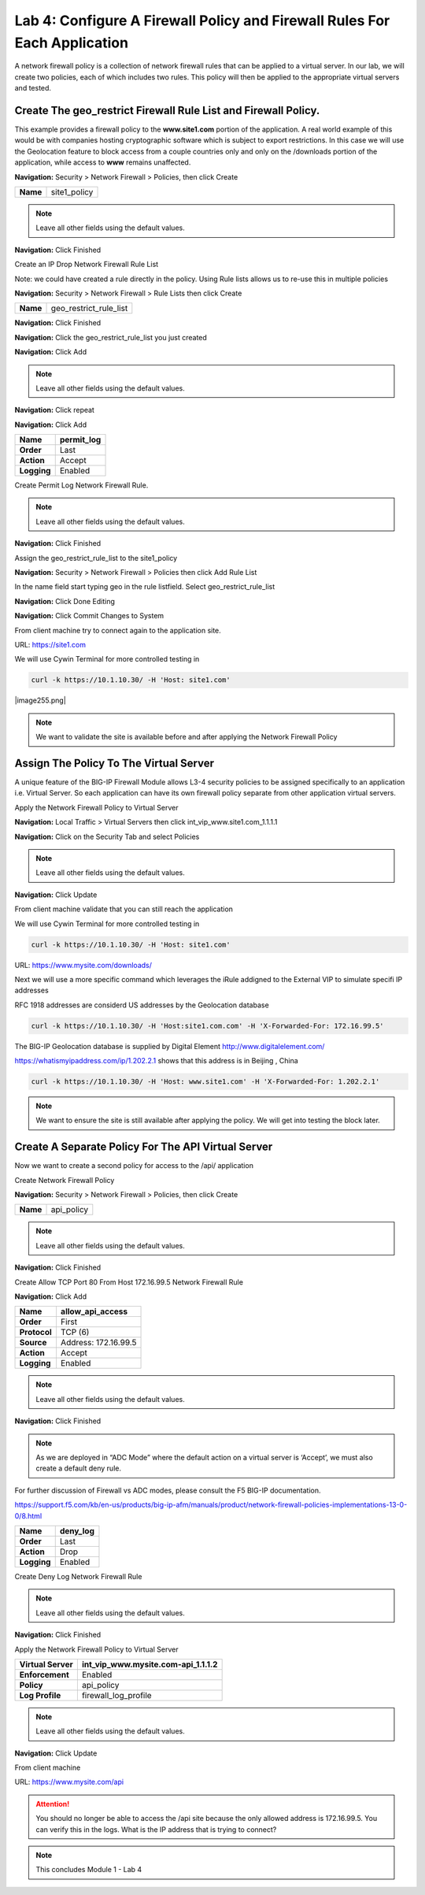 Lab 4: Configure A Firewall Policy and Firewall Rules For Each Application
==========================================================================

A network firewall policy is a collection of network firewall rules that can be applied to a virtual server. In our lab, we will create two policies, each of which includes two rules. This policy will then be applied to the appropriate virtual servers and tested.

Create The geo_restrict Firewall Rule List and Firewall Policy.
~~~~~~~~~~~~~~~~~~~~~~~~~~~~~~~~~~~~~~~~~~~~~~~~~~~~~~

This example provides a firewall policy to the **www.site1.com** portion of the application. A real world example of this would be with companies hosting cryptographic software which is subject to export restrictions. In this case we will use the Geolocation feature to block access from a couple countries only and only on the /downloads portion of the application, while access to **www** remains unaffected.

**Navigation:** Security > Network Firewall > Policies, then click Create

+------------+---------------------+
| **Name**   | site1_policy        |
+------------+---------------------+

|image30|

.. NOTE:: Leave all other fields using the default values.

**Navigation:** Click Finished


Create an IP Drop Network Firewall Rule List

Note: we could have created a rule directly in the policy. Using Rule lists allows us to re-use this in multiple policies

**Navigation:** Security > Network Firewall > Rule Lists then click Create

+------------+-------------------------+
| **Name**   | geo_restrict_rule_list  |
+------------+-------------------------+

**Navigation:** Click Finished

**Navigation:** Click the geo_restrict_rule_list you just created

**Navigation:** Click Add

|image253|

+----------------+----------------------------------------+
| **Name**       | block_AF_CN_CA   |
+================+========================================+
| **Order**      | First                                  |
+----------------+----------------------------------------+
| **Protocol**   | Any                                    |
+----------------+----------------------------------------+
| **Source**     | Country/Region: AF,CN,CA               |
+----------------+----------------------------------------+
| **Action**     | Drop                                   |
+----------------+----------------------------------------+
| **Logging**    | Enabled                                |
+----------------+----------------------------------------+


.. NOTE:: Leave all other fields using the default values.

**Navigation:** Click repeat

**Navigation:** Click Add

+---------------+---------------+
| **Name**      | permit\_log   |
+===============+===============+
| **Order**     | Last          |
+---------------+---------------+
| **Action**    | Accept        |
+---------------+---------------+
| **Logging**   | Enabled       |
+---------------+---------------+

Create Permit Log Network Firewall Rule.

.. NOTE:: Leave all other fields using the default values.

**Navigation:** Click Finished

|image253|

Assign the geo_restrict_rule_list to the site1_policy

**Navigation:** Security > Network Firewall > Policies then click Add Rule List

In the name field  start typing geo in the rule listfield. Select geo_restrict_rule_list 

**Navigation:** Click Done Editing

**Navigation:** Click Commit Changes to System

From client machine try to connect again to the application site.

URL: https://site1.com

We will use Cywin Terminal for more controlled testing in 

.. code-block:: console

   curl -k https://10.1.10.30/ -H 'Host: site1.com'

|image255.png|

.. NOTE:: We want to validate the site is available before and after applying the Network Firewall Policy

Assign The Policy To The Virtual Server
~~~~~~~~~~~~~~~~~~~~~~~~~~~~~~~~~~~~~~~

A unique feature of the BIG-IP Firewall Module allows L3-4 security policies to be assigned specifically to an application i.e. Virtual Server. So each application can have its own firewall policy separate from other application virtual servers.

Apply the Network Firewall Policy to Virtual Server

**Navigation:** Local Traffic > Virtual Servers then click int_vip_www.site1.com_1.1.1.1

**Navigation:** Click on the Security Tab and select Policies


+----------------------+-----------------------------------------------+
| **Virtual Server**   | int\_vip\_www.site1.com\_1.1.1.3              |
+======================+===============================================+
| **Enforcement**      | Enabled                                       |
+----------------------+-----------------------------------------------+
| **Policy**           | site1\_policy                             |
+----------------------+-----------------------------------------------+
| **Log Profile**      | firewall\_log\_profile                        |
+----------------------+-----------------------------------------------+

|image36|

.. NOTE:: Leave all other fields using the default values.

**Navigation:** Click Update

From client machine validate that you can still reach the application


We will use Cywin Terminal for more controlled testing in 

.. code-block:: console

   curl -k https://10.1.10.30/ -H 'Host: site1.com'
URL: https://www.mysite.com/downloads/

Next we will use a more specific command which leverages the iRule addigned to the
External VIP to simulate specifi IP addresses

RFC 1918 addresses are considerd US addresses by the Geolocation database

.. code-block:: console

   curl -k https://10.1.10.30/ -H 'Host:site1.com.com' -H 'X-Forwarded-For: 172.16.99.5'

The BIG-IP Geolocation database is supplied by Digital Element http://www.digitalelement.com/ 

https://whatismyipaddress.com/ip/1.202.2.1 shows that this address is in Beijing , China

.. code-block:: console

   curl -k https://10.1.10.30/ -H 'Host: www.site1.com' -H 'X-Forwarded-For: 1.202.2.1'

.. NOTE:: We want to ensure the site is still available
   after applying the policy. We will get into testing the block later.

Create A Separate Policy For The API Virtual Server
~~~~~~~~~~~~~~~~~~~~~~~~~~~~~~~~~~~~~~~~~~~~~~~~~~~

Now we want to create a second policy for access to the \/api\/
application

Create Network Firewall Policy

**Navigation:** Security > Network Firewall > Policies, then click Create

+------------+---------------+
| **Name**   | api\_policy   |
+------------+---------------+

|image38|

.. NOTE:: Leave all other fields using the default values.

**Navigation:** Click Finished

Create Allow TCP Port 80 From Host 172.16.99.5 Network Firewall Rule

**Navigation:** Click Add

|image39|

+----------------+------------------------+
| **Name**       | allow\_api\_access     |
+================+========================+
| **Order**      | First                  |
+----------------+------------------------+
| **Protocol**   | TCP (6)                |
+----------------+------------------------+
| **Source**     | Address: 172.16.99.5   |
+----------------+------------------------+
| **Action**     | Accept                 |
+----------------+------------------------+
| **Logging**    | Enabled                |
+----------------+------------------------+

|image40|

.. NOTE:: Leave all other fields using the default values.

**Navigation:** Click Finished

.. NOTE:: As we are deployed in “ADC Mode” where the default action on a virtual server is ‘Accept’, we must also create a default deny rule.

For further discussion of Firewall vs ADC modes, please consult the F5 BIG-IP documentation.

https://support.f5.com/kb/en-us/products/big-ip-afm/manuals/product/network-firewall-policies-implementations-13-0-0/8.html

+---------------+-------------+
| **Name**      | deny\_log   |
+===============+=============+
| **Order**     | Last        |
+---------------+-------------+
| **Action**    | Drop        |
+---------------+-------------+
| **Logging**   | Enabled     |
+---------------+-------------+

Create Deny Log Network Firewall Rule

|image41|

.. NOTE:: Leave all other fields using the default values.

**Navigation:** Click Finished

Apply the Network Firewall Policy to Virtual Server

+----------------------+-----------------------------------------+
| **Virtual Server**   | int\_vip\_www.mysite.com-api\_1.1.1.2   |
+======================+=========================================+
| **Enforcement**      | Enabled                                 |
+----------------------+-----------------------------------------+
| **Policy**           | api\_policy                             |
+----------------------+-----------------------------------------+
| **Log Profile**      | firewall\_log\_profile                  |
+----------------------+-----------------------------------------+

|image42|

.. NOTE:: Leave all other fields using the default values.

**Navigation:** Click Update

From client machine

URL: https://www.mysite.com/api

|image43|

.. ATTENTION:: You should no longer be able to access the /api site because the only allowed address is 172.16.99.5. You can verify this in the logs. What is the IP address that is trying to connect?

|image44|

.. NOTE:: This concludes Module 1 - Lab 4

.. |image30| image:: /_static/class2/image32.png
   :width: 7.04167in
   :height: 1.70833in
.. |image31| image:: /_static/class2/image33.png
   :width: 7.04167in
   :height: 2.33333in
.. |image32| image:: /_static/class2/image34.png
   :width: 7.05556in
   :height: 6.47222in
.. |image33| image:: /_static/class2/image35.png
   :width: 7.04167in
   :height: 5.02778in
.. |image34| image:: /_static/class2/image36.png
   :width: 7.04167in
   :height: 2.45833in
.. |image35| image:: /_static/class2/image37.png
   :width: 7.05556in
   :height: 3.30556in
.. |image36| image:: /_static/class2/image38.png
   :width: 7.05556in
   :height: 6.91667in
.. |image37| image:: /_static/class2/image37.png
   :width: 7.05000in
   :height: 3.30295in
.. |image38| image:: /_static/class2/image39.png
   :width: 7.04167in
   :height: 1.75000in
.. |image39| image:: /_static/class2/image40.png
   :width: 7.04167in
   :height: 2.50000in
.. |image40| image:: /_static/class2/image41.png
   :width: 7.05556in
   :height: 6.86111in
.. |image41| image:: /_static/class2/image42.png
   :width: 7.04167in
   :height: 5.04167in
.. |image42| image:: /_static/class2/image43.png
   :width: 7.04167in
   :height: 6.33333in
.. |image43| image:: /_static/class2/image44.png
   :width: 7.04167in
   :height: 4.19444in
.. |image44| image:: /_static/class2/image45.png
   :width: 7.04167in
   :height: 0.63889in
.. |image254| image:: /_static/class2/image254.png
   :width: 6.04167in
   :height: 7.63889in
.. |image253| image:: /docs/_static/class2/image253.png
   :width: 7.04167in
   :height: 2.63889in
.. |image255| image:: /_static/class2/image255.png
   :width: 7.04167in
   :height: 3.63889in

